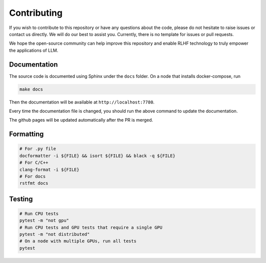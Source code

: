 ##############
 Contributing
##############

..
   This repository is developed and maintained by `Wei Fu <garrett4wade.github.io>`_

..
   and `Zhiyu Mei <https://openreview.net/profile?id=~Zhiyu_Mei1>`_, both of whom are

..
   PhD students at `IIIS, Tsinghua University <https://iiis.tsinghua.edu.cn/en/>`_

..
   advised by Professor `Yi Wu <https://jxwuyi.weebly.com/>`_.

..
   We acknowledge that due to limited time and resources,

..
   the quality of the documentation and code in this repository is not very high.

..
   As a result, it can be quite challenging for potential developers to

..
   read the code and contribute new features.

If you wish to contribute to this repository or have any questions about
the code, please do not hesitate to raise issues or contact us directly.
We will do our best to assist you. Currently, there is no template for
issues or pull requests.

We hope the open-source community can help improve this repository and
enable RLHF technology to truly empower the applications of LLM.

***************
 Documentation
***************

The source code is documented using Sphinx under the ``docs`` folder. On
a node that installs docker-compose, run

.. code:: bash

   make docs

Then the documentation will be available at ``http://localhost:7780``.

Every time the documentation file is changed, you should run the above
command to update the documentation.

The github pages will be updated automatically after the PR is merged.

************
 Formatting
************

.. code:: bash

   # For .py file
   docformatter -i ${FILE} && isort ${FILE} && black -q ${FILE}
   # For C/C++
   clang-format -i ${FILE}
   # For docs
   rstfmt docs

*********
 Testing
*********

.. code:: bash

   # Run CPU tests
   pytest -m "not gpu"
   # Run CPU tests and GPU tests that require a single GPU
   pytest -m "not distributed"
   # On a node with multiple GPUs, run all tests
   pytest
